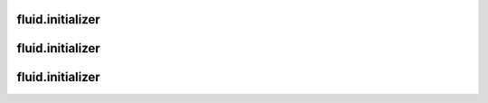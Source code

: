 =================
fluid.initializer
=================

=================
fluid.initializer
=================

=================
fluid.initializer
=================

